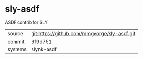 * sly-asdf

ASDF contrib for SLY

|---------+----------------------------------------------|
| source  | git:https://github.com/mmgeorge/sly-asdf.git |
| commit  | 6f9d751                                      |
| systems | slynk-asdf                                   |
|---------+----------------------------------------------|
